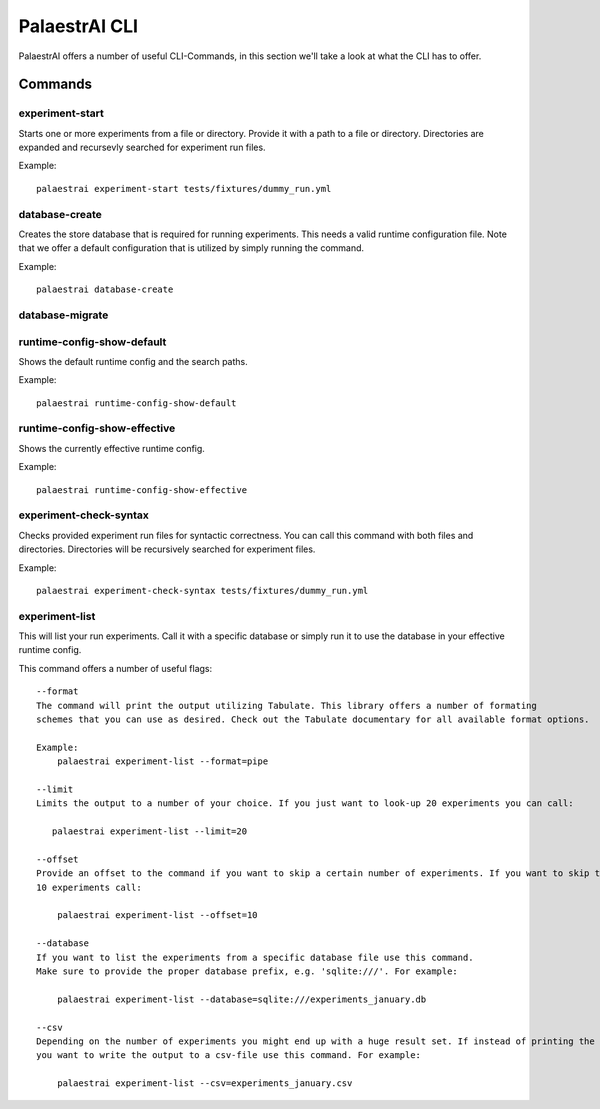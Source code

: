 PalaestrAI CLI
==============

PalaestrAI offers a number of useful CLI-Commands, in this section we'll take a look
at what the CLI has to offer.

Commands
--------

experiment-start
~~~~~~~~~~~~~~~~
Starts one or more experiments from a file or directory.
Provide it with a path to a file or directory. Directories are expanded and recursevly searched
for experiment run files.

Example::

    palaestrai experiment-start tests/fixtures/dummy_run.yml

database-create
~~~~~~~~~~~~~~~
Creates the store database that is required for running experiments.
This needs a valid runtime configuration file. Note that we offer a default configuration that is utilized
by simply running the command.

Example::

    palaestrai database-create

database-migrate
~~~~~~~~~~~~~~~~

runtime-config-show-default
~~~~~~~~~~~~~~~~~~~~~~~~~~~
Shows the default runtime config and the search paths.

Example::

    palaestrai runtime-config-show-default

runtime-config-show-effective
~~~~~~~~~~~~~~~~~~~~~~~~~~~~~
Shows the currently effective runtime config.

Example::

    palaestrai runtime-config-show-effective

experiment-check-syntax
~~~~~~~~~~~~~~~~~~~~~~~
Checks provided experiment run files for syntactic correctness. 
You can call this command with both files and directories.
Directories will be recursively searched for experiment files.

Example::

    palaestrai experiment-check-syntax tests/fixtures/dummy_run.yml

experiment-list
~~~~~~~~~~~~~~~
This will list your run experiments.
Call it with a specific database or simply run it to use the database in your effective runtime config.

This command offers a number of useful flags::

    --format
    The command will print the output utilizing Tabulate. This library offers a number of formating
    schemes that you can use as desired. Check out the Tabulate documentary for all available format options.

    Example:
        palaestrai experiment-list --format=pipe

    --limit
    Limits the output to a number of your choice. If you just want to look-up 20 experiments you can call:
      
       palaestrai experiment-list --limit=20

    --offset
    Provide an offset to the command if you want to skip a certain number of experiments. If you want to skip the first 
    10 experiments call:

        palaestrai experiment-list --offset=10

    --database
    If you want to list the experiments from a specific database file use this command.
    Make sure to provide the proper database prefix, e.g. 'sqlite:///'. For example:

        palaestrai experiment-list --database=sqlite:///experiments_january.db

    --csv
    Depending on the number of experiments you might end up with a huge result set. If instead of printing the results through the CLI
    you want to write the output to a csv-file use this command. For example:

        palaestrai experiment-list --csv=experiments_january.csv
